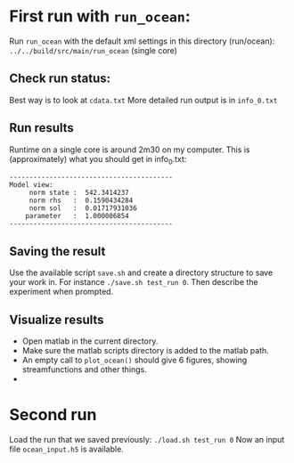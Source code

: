 * First run with ~run_ocean~:
  Run ~run_ocean~ with the default xml settings in this directory (run/ocean):
  ~../../build/src/main/run_ocean~ (single core)

** Check run status:
   Best way is to look at ~cdata.txt~
   More detailed run output is in ~info_0.txt~

** Run results
   Runtime on a single core is around 2m30 on my computer. 
   This is (approximately) what you should get in info_0.txt:

#+BEGIN_SRC shell
-----------------------------------------
Model view: 
     norm state :  542.3414237
     norm rhs   :  0.1590434284
     norm sol   :  0.01717931036
    parameter   :  1.000006854
-----------------------------------------
#+END_SRC

** Saving the result 
   Use the available script ~save.sh~ and create a directory structure
   to save your work in. For instance ~./save.sh test_run 0~. Then
   describe the experiment when prompted.

** Visualize results
   - Open matlab in the current directory.
   - Make sure the matlab scripts directory is added to the matlab path.
   - An empty call to ~plot_ocean()~ should give 6 figures, showing
     streamfunctions and other things.
   - 

* Second run
  Load the run that we saved previously:
  ~./load.sh test_run 0~
  Now an input file ~ocean_input.h5~ is available.
  

